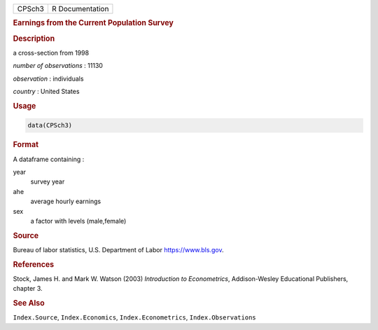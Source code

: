 .. container::

   ====== ===============
   CPSch3 R Documentation
   ====== ===============

   .. rubric:: Earnings from the Current Population Survey
      :name: CPSch3

   .. rubric:: Description
      :name: description

   a cross-section from 1998

   *number of observations* : 11130

   *observation* : individuals

   *country* : United States

   .. rubric:: Usage
      :name: usage

   .. code:: R

      data(CPSch3)

   .. rubric:: Format
      :name: format

   A dataframe containing :

   year
      survey year

   ahe
      average hourly earnings

   sex
      a factor with levels (male,female)

   .. rubric:: Source
      :name: source

   Bureau of labor statistics, U.S. Department of Labor
   https://www.bls.gov.

   .. rubric:: References
      :name: references

   Stock, James H. and Mark W. Watson (2003) *Introduction to
   Econometrics*, Addison-Wesley Educational Publishers, chapter 3.

   .. rubric:: See Also
      :name: see-also

   ``Index.Source``, ``Index.Economics``, ``Index.Econometrics``,
   ``Index.Observations``
